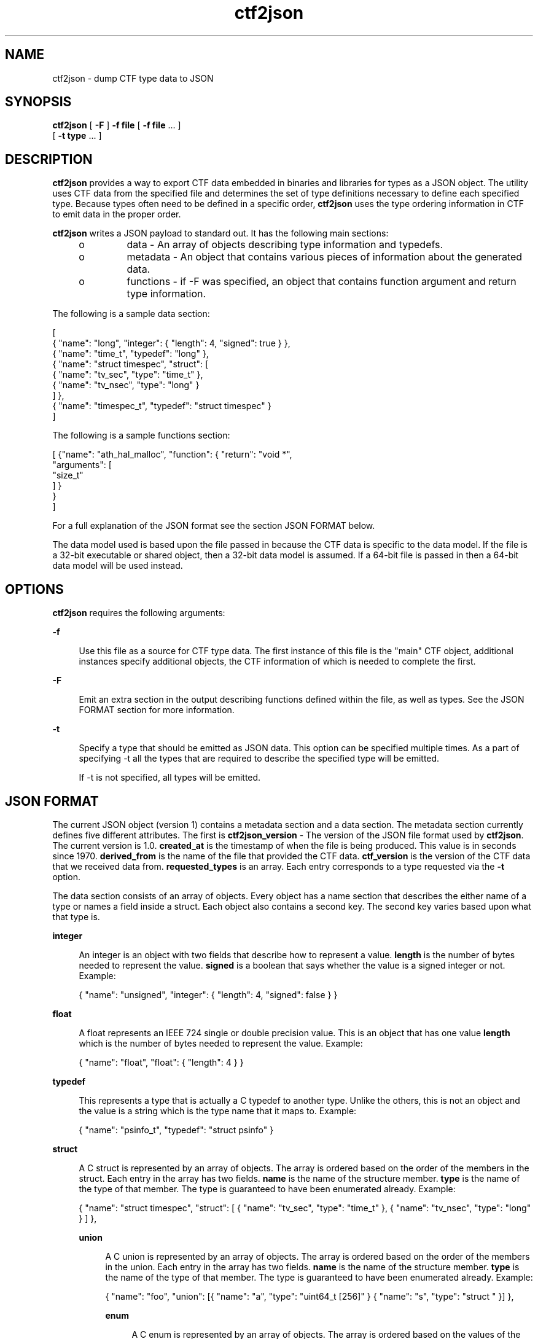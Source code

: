 .\" Copyright (c) 2011, Joyent, Inc. All Rights Reserved.
.\" Copyright (c) 2011, Robert Mustacchi. All Rights Reserved.
.\" The contents of this file are subject to the terms of the Common Development and Distribution License (the "License"). You may not use this file except in compliance with the License. You can obtain a copy of the license at usr/src/OPENSOLARIS.LICENSE or http://www.opensolaris.org/os/licensing.
.\" See the License for the specific language governing permissions and limitations under the License. When distributing Covered Code, include this CDDL HEADER in each file and include the License file at usr/src/OPENSOLARIS.LICENSE. If applicable, add the following below this CDDL HEADER, with the
.\" fields enclosed by brackets "[]" replaced with your own identifying information: Portions Copyright [yyyy] [name of copyright owner]
.TH ctf2json 1 "15 Sep 2011" "SunOS 5.11" "User Commands"

.SH NAME
ctf2json \- dump CTF type data to JSON

.SH SYNOPSIS
\fBctf2json\fR [ \fB-F\fR ] \fB-f\fR \fBfile\fR  [ \fB-f\fR \fBfile\fR ... ] 
   [ \fB-t\fR \fBtype\fR ... ] 

.SH DESCRIPTION

\fBctf2json\fR provides a way to export CTF data embedded in binaries and
libraries for types as a JSON object. The utility uses CTF data from the
specified file and determines the set of type definitions necessary to define
each specified type.  Because types often need to be defined in a specific
order, \fBctf2json\fR uses the type ordering information in CTF to emit data in
the proper order.

\fBctf2json\fR writes a JSON payload to standard out. It has the following main
sections:

.RS +4
.TP
.ie t \(bu
.el o
data - An array of objects describing type information and typedefs.
.RE
.RS +4
.TP
.ie t \(bu
.el o
metadata - An object that contains various pieces of information about the
generated data.
.RE
.RS +4
.TP
.ie t \(bu
.el o
functions - if -F was specified, an object that contains function argument and
return type information.
.RE

The following is a sample data section:

        [
          { "name": "long", "integer": { "length": 4, "signed": true } },
          { "name": "time_t", "typedef": "long" },
          { "name": "struct timespec", "struct": [
                  { "name": "tv_sec", "type": "time_t" },
                  { "name": "tv_nsec", "type": "long" }
          ] },
          { "name": "timespec_t", "typedef": "struct timespec" }
        ]

The following is a sample functions section:

	[
	  {"name": "ath_hal_malloc", "function": { "return": "void *",
            "arguments": [
              "size_t"
            ] }
          }
        ]

For a full explanation of the JSON format see the section JSON FORMAT below.


The data model used is based upon the file passed in because the CTF data is
specific to the data model. If the file is a 32-bit executable or shared object,
then a 32-bit data model is assumed. If a 64-bit file is passed in then a 64-bit
data model will be used instead.

.SH OPTIONS

\fBctf2json\fR requires the following arguments:

.sp
.ne 2
.mk
.na
\fB\fB-f\fR\fR
.ad
.sp .6
.RS 4n
Use this file as a source for CTF type data.   The first instance of this file
is the "main" CTF object, additional instances specify additional objects, the
CTF information of which is needed to complete the first.
.RE

.sp
.ne 2
.mk
.na
\fB\fB-F\fR\fR
.ad
.sp .6
.RS 4n
Emit an extra section in the output describing functions defined within the
file, as well as types.  See the JSON FORMAT section for more information.
.RE

.sp
.ne 2
.mk
.na
\fB\fB-t\fR\fR
.ad
.sp .6
.RS 4n
Specify a type that should be emitted as JSON data. This option can be specified
multiple times. As a part of specifying -t all the types that are required to
describe the specified type will be emitted.

If -t is not specified, all types will be emitted.
.RE

.SH JSON FORMAT

The current JSON object (version 1) contains a metadata section and a data
section. The metadata section currently defines five different attributes. The
first is \fBctf2json_version\fR - The version of the JSON file format used by
\fBctf2json\fR. The current version is 1.0. \fBcreated_at\fR is the timestamp of
when the file is being produced. This value is in seconds since 1970.
\fBderived_from\fR is the name of the file that provided the CTF data.
\fBctf_version\fR is the version of the CTF data that we received data from.
\fBrequested_types\fR is an array. Each entry corresponds to a type requested
via the \fB-t\fR option.

The data section consists of an array of objects. Every object has a name
section that describes the either name of a type or names a field inside a
struct. Each object also contains a second key. The second key varies based upon
what that type is.

.sp
.ne 2
.mk
.na
\fB\fBinteger\fR\fR
.ad
.sp .6
.RS 4n
An integer is an object with two fields that describe how to represent a value.
\fBlength\fR is the number of bytes needed to represent the value. \fBsigned\fR
is a boolean that says whether the value is a signed integer or not. Example:

{ "name": "unsigned", "integer": { "length": 4, "signed": false } }
.RE

.sp
.ne 2
.mk
.na
\fB\fBfloat\fR\fR
.ad
.sp .6
.RS 4n
A float represents an IEEE 724 single or double precision value. This is an
object that has one value \fBlength\fR which is the number of bytes needed to
represent the value. Example:

{ "name": "float", "float": { "length": 4 } }
.RE

.sp
.ne 2
.mk
.na
\fB\fBtypedef\fR\fR
.ad
.sp .6
.RS 4n
This represents a type that is actually a C typedef to another type. Unlike the
others, this is not an object and the value is a string which is the type name
that it maps to. Example:

{ "name": "psinfo_t", "typedef": "struct psinfo" }
.RE

.sp
.ne 2
.mk
.na
\fB\fBstruct\fR\fR
.ad
.sp .6
.RS 4n
A C struct is represented by an array of objects. The array is ordered based on
the order of the members in the struct. Each entry in the array has two fields.
\fBname\fR is the name of the structure member. \fBtype\fR is the name of the
type of that member. The type is guaranteed to have been enumerated already.
Example:

{ "name": "struct timespec", "struct": [ { "name": "tv_sec", "type":
"time_t" }, { "name": "tv_nsec", "type": "long" } ] },


.sp
.ne 2
.mk
.na
\fB\fBunion\fR\fR
.ad
.sp .6
.RS 4n
A C union is represented by an array of objects. The array is ordered based on
the order of the members in the union. Each entry in the array has two fields.
\fBname\fR is the name of the structure member. \fBtype\fR is the name of the
type of that member. The type is guaranteed to have been enumerated already.
Example:

{ "name": "foo", "union": [{ "name": "a", "type": "uint64_t [256]" }
{ "name": "s", "type": "struct " }] },


.sp
.ne 2
.mk
.na
\fB\fBenum\fR\fR
.ad
.sp .6
.RS 4n
A C enum is represented by an array of objects. The array is ordered based on
the values of the members in the enum. Each entry in the array has two fields.
\fBname\fR is the name of the enum member. \vBalue\fR is the value of that
member.  Example:

{ "name": "foo", "enum": [{ "name": "F_FOO", "value": 0 }, { "name": 
"F_BAR", "value": 1 }] },

.RE

The functions section consists of an array of function objects.  Every object
has a name property with the name of the function, a return property with the type of
the function, and an arguments property which is an array containing the types
of each argument, in argument order.

Note, the type names are being provided by libctf. When dealing with an array it
is always formatted with a space between the type name and the number of
elements. e.g. "int [4]"

.SH EXIT STATUS
.sp
.ne 2
.mk
.na
\fb0\fr
.ad
.RS 5n
.rt
Successful completion.
.RE

.sp
.ne 2
.mk
.na
\fB\fB1\fR\fR
.ad
.RS 5n
.rt  
An error occurred or invalid command line option was specified.
.RE

.SH SEE ALSO
libctf, ctfdump, node-ctype

.SH BUGS

Currently there are a few valid types in CTF which are not properly being
supported. These include unions and pointers. This will be added in a future
version with a rev to the JSON format minor version.
